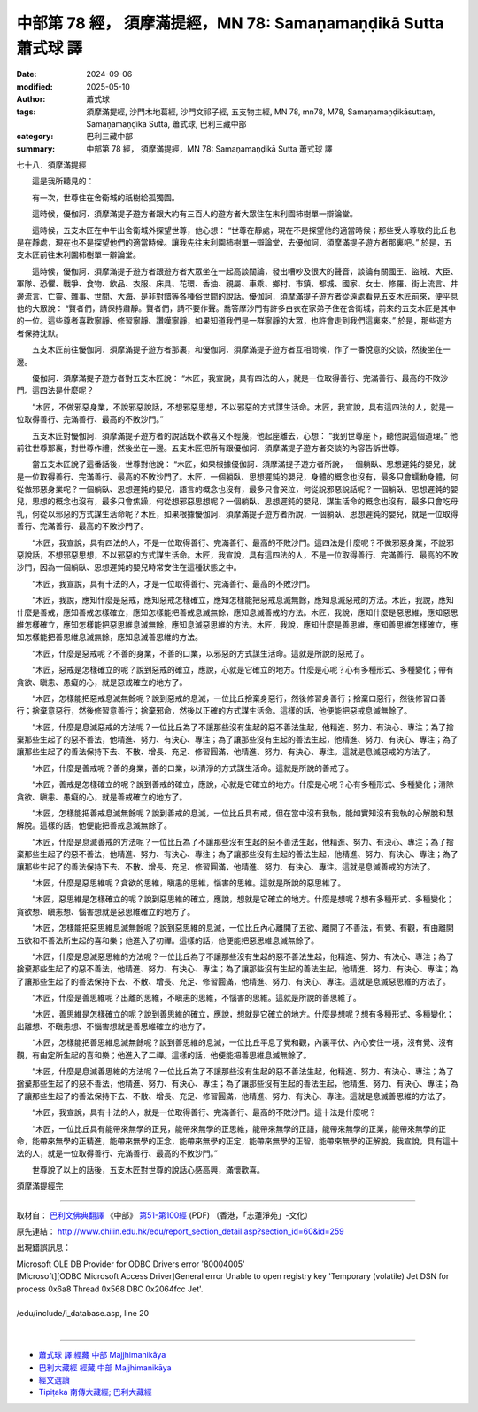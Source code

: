 中部第 78 經， 須摩滿提經，MN 78: Samaṇamaṇḍikā Sutta 蕭式球 譯
====================================================================

:date: 2024-09-06
:modified: 2025-05-10
:author: 蕭式球
:tags: 須摩滿提經, 沙門木地葛經, 沙門文祁子經, 五支物主經, MN 78, mn78, M78, Samaṇamaṇḍikāsuttaṃ, Samaṇamaṇḍikā Sutta, 蕭式球, 巴利三藏中部
:category: 巴利三藏中部
:summary: 中部第 78 經， 須摩滿提經，MN 78: Samaṇamaṇḍikā Sutta 蕭式球 譯



七十八．須摩滿提經
　　
　　這是我所聽見的：

　　有一次，世尊住在舍衛城的祇樹給孤獨園。

　　這時候，優伽訶．須摩滿提子遊方者跟大約有三百人的遊方者大眾住在末利園柿樹單一辯論堂。

　　這時候，五支木匠在中午出舍衛城外探望世尊，他心想： “世尊在靜處，現在不是探望他的適當時候；那些受人尊敬的比丘也是在靜處，現在也不是探望他們的適當時候。讓我先往末利園柿樹單一辯論堂，去優伽訶．須摩滿提子遊方者那裏吧。” 於是，五支木匠前往末利園柿樹單一辯論堂。

　　這時候，優伽訶．須摩滿提子遊方者跟遊方者大眾坐在一起高談闊論，發出嘈吵及很大的聲音，談論有關國王、盜賊、大臣、軍隊、恐懼、戰爭、食物、飲品、衣服、床具、花環、香油、親屬、車乘、鄉村、市鎮、都城、國家、女士、修羅、街上流言、井邊流言、亡靈、雜事、世間、大海、是非對錯等各種俗世間的說話。優伽訶．須摩滿提子遊方者從遠處看見五支木匠前來，便平息他的大眾說： “賢者們，請保持肅靜。賢者們，請不要作聲。喬答摩沙門有許多白衣在家弟子住在舍衛城，前來的五支木匠是其中的一位。這些尊者喜歡寧靜、修習寧靜、讚嘆寧靜，如果知道我們是一群寧靜的大眾，也許會走到我們這裏來。” 於是，那些遊方者保持沈默。

　　五支木匠前往優伽訶．須摩滿提子遊方者那裏，和優伽訶．須摩滿提子遊方者互相問候，作了一番悅意的交談，然後坐在一邊。

　　優伽訶．須摩滿提子遊方者對五支木匠說： “木匠，我宣說，具有四法的人，就是一位取得善行、完滿善行、最高的不敗沙門。這四法是什麼呢？

　　“木匠，不做邪惡身業，不說邪惡說話，不想邪惡思想，不以邪惡的方式謀生活命。木匠，我宣說，具有這四法的人，就是一位取得善行、完滿善行、最高的不敗沙門。”

　　五支木匠對優伽訶．須摩滿提子遊方者的說話既不歡喜又不輕蔑，他起座離去，心想： “我到世尊座下，聽他說這個道理。” 他前往世尊那裏，對世尊作禮，然後坐在一邊。五支木匠把所有跟優伽訶．須摩滿提子遊方者交談的內容告訴世尊。

　　當五支木匠說了這番話後，世尊對他說： “木匠，如果根據優伽訶．須摩滿提子遊方者所說，一個躺臥、思想遲鈍的嬰兒，就是一位取得善行、完滿善行、最高的不敗沙門了。木匠，一個躺臥、思想遲鈍的嬰兒，身體的概念也沒有，最多只會蠕動身體，何從做邪惡身業呢？一個躺臥、思想遲鈍的嬰兒，語言的概念也沒有，最多只會哭泣，何從說邪惡說話呢？一個躺臥、思想遲鈍的嬰兒，思想的概念也沒有，最多只會焦躁，何從想邪惡思想呢？一個躺臥、思想遲鈍的嬰兒，謀生活命的概念也沒有，最多只會吃母乳，何從以邪惡的方式謀生活命呢？木匠，如果根據優伽訶．須摩滿提子遊方者所說，一個躺臥、思想遲鈍的嬰兒，就是一位取得善行、完滿善行、最高的不敗沙門了。

　　“木匠，我宣說，具有四法的人，不是一位取得善行、完滿善行、最高的不敗沙門。這四法是什麼呢？不做邪惡身業，不說邪惡說話，不想邪惡思想，不以邪惡的方式謀生活命。木匠，我宣說，具有這四法的人，不是一位取得善行、完滿善行、最高的不敗沙門，因為一個躺臥、思想遲鈍的嬰兒時常安住在這種狀態之中。

　　“木匠，我宣說，具有十法的人，才是一位取得善行、完滿善行、最高的不敗沙門。

　　“木匠，我說，應知什麼是惡戒，應知惡戒怎樣確立，應知怎樣能把惡戒息滅無餘，應知息滅惡戒的方法。木匠，我說，應知什麼是善戒，應知善戒怎樣確立，應知怎樣能把善戒息滅無餘，應知息滅善戒的方法。木匠，我說，應知什麼是惡思維，應知惡思維怎樣確立，應知怎樣能把惡思維息滅無餘，應知息滅惡思維的方法。木匠，我說，應知什麼是善思維，應知善思維怎樣確立，應知怎樣能把善思維息滅無餘，應知息滅善思維的方法。

　　“木匠，什麼是惡戒呢？不善的身業，不善的口業，以邪惡的方式謀生活命。這就是所說的惡戒了。

　　“木匠，惡戒是怎樣確立的呢？說到惡戒的確立，應說，心就是它確立的地方。什麼是心呢？心有多種形式、多種變化；帶有貪欲、瞋恚、愚癡的心，就是惡戒確立的地方了。

　　“木匠，怎樣能把惡戒息滅無餘呢？說到惡戒的息滅，一位比丘捨棄身惡行，然後修習身善行；捨棄口惡行，然後修習口善行；捨棄意惡行，然後修習意善行；捨棄邪命，然後以正確的方式謀生活命。這樣的話，他便能把惡戒息滅無餘了。

　　“木匠，什麼是息滅惡戒的方法呢？一位比丘為了不讓那些沒有生起的惡不善法生起，他精進、努力、有決心、專注；為了捨棄那些生起了的惡不善法，他精進、努力、有決心、專注；為了讓那些沒有生起的善法生起，他精進、努力、有決心、專注；為了讓那些生起了的善法保持下去、不散、增長、充足、修習圓滿，他精進、努力、有決心、專注。這就是息滅惡戒的方法了。

　　“木匠，什麼是善戒呢？善的身業，善的口業，以清淨的方式謀生活命。這就是所說的善戒了。

　　“木匠，善戒是怎樣確立的呢？說到善戒的確立，應說，心就是它確立的地方。什麼是心呢？心有多種形式、多種變化；清除貪欲、瞋恚、愚癡的心，就是善戒確立的地方了。

　　“木匠，怎樣能把善戒息滅無餘呢？說到善戒的息滅，一位比丘具有戒，但在當中沒有我執，能如實知沒有我執的心解脫和慧解脫。這樣的話，他便能把善戒息滅無餘了。

　　“木匠，什麼是息滅善戒的方法呢？一位比丘為了不讓那些沒有生起的惡不善法生起，他精進、努力、有決心、專注；為了捨棄那些生起了的惡不善法，他精進、努力、有決心、專注；為了讓那些沒有生起的善法生起，他精進、努力、有決心、專注；為了讓那些生起了的善法保持下去、不散、增長、充足、修習圓滿，他精進、努力、有決心、專注。這就是息滅善戒的方法了。

　　“木匠，什麼是惡思維呢？貪欲的思維，瞋恚的思維，惱害的思維。這就是所說的惡思維了。

　　“木匠，惡思維是怎樣確立的呢？說到惡思維的確立，應說，想就是它確立的地方。什麼是想呢？想有多種形式、多種變化；貪欲想、瞋恚想、惱害想就是惡思維確立的地方了。

　　“木匠，怎樣能把惡思維息滅無餘呢？說到惡思維的息滅，一位比丘內心離開了五欲、離開了不善法，有覺、有觀，有由離開五欲和不善法所生起的喜和樂；他進入了初禪。這樣的話，他便能把惡思維息滅無餘了。

　　“木匠，什麼是息滅惡思維的方法呢？一位比丘為了不讓那些沒有生起的惡不善法生起，他精進、努力、有決心、專注；為了捨棄那些生起了的惡不善法，他精進、努力、有決心、專注；為了讓那些沒有生起的善法生起，他精進、努力、有決心、專注；為了讓那些生起了的善法保持下去、不散、增長、充足、修習圓滿，他精進、努力、有決心、專注。這就是息滅惡思維的方法了。

　　“木匠，什麼是善思維呢？出離的思維，不瞋恚的思維，不惱害的思維。這就是所說的善思維了。

　　“木匠，善思維是怎樣確立的呢？說到善思維的確立，應說，想就是它確立的地方。什麼是想呢？想有多種形式、多種變化；出離想、不瞋恚想、不惱害想就是善思維確立的地方了。

　　“木匠，怎樣能把善思維息滅無餘呢？說到善思維的息滅，一位比丘平息了覺和觀，內裏平伏、內心安住一境，沒有覺、沒有觀，有由定所生起的喜和樂；他進入了二禪。這樣的話，他便能把善思維息滅無餘了。

　　“木匠，什麼是息滅善思維的方法呢？一位比丘為了不讓那些沒有生起的惡不善法生起，他精進、努力、有決心、專注；為了捨棄那些生起了的惡不善法，他精進、努力、有決心、專注；為了讓那些沒有生起的善法生起，他精進、努力、有決心、專注；為了讓那些生起了的善法保持下去、不散、增長、充足、修習圓滿，他精進、努力、有決心、專注。這就是息滅善思維的方法了。

　　“木匠，我宣說，具有十法的人，就是一位取得善行、完滿善行、最高的不敗沙門。這十法是什麼呢？

　　“木匠，一位比丘具有能帶來無學的正見，能帶來無學的正思維，能帶來無學的正語，能帶來無學的正業，能帶來無學的正命，能帶來無學的正精進，能帶來無學的正念，能帶來無學的正定，能帶來無學的正智，能帶來無學的正解脫。我宣說，具有這十法的人，就是一位取得善行、完滿善行、最高的不敗沙門。”

　　世尊說了以上的話後，五支木匠對世尊的說話心感高興，滿懷歡喜。

須摩滿提經完

------

取材自： `巴利文佛典翻譯 <https://www.chilin.org/news/news-detail.php?id=202&type=2>`__ 《中部》 `第51-第100經 <https://www.chilin.org/upload/culture/doc/1666608320.pdf>`_ (PDF) （香港，「志蓮淨苑」-文化）

原先連結： http://www.chilin.edu.hk/edu/report_section_detail.asp?section_id=60&id=259

出現錯誤訊息：

| Microsoft OLE DB Provider for ODBC Drivers error '80004005'
| [Microsoft][ODBC Microsoft Access Driver]General error Unable to open registry key 'Temporary (volatile) Jet DSN for process 0x6a8 Thread 0x568 DBC 0x2064fcc Jet'.
| 
| /edu/include/i_database.asp, line 20
| 

------

- `蕭式球 譯 經藏 中部 Majjhimanikāya <{filename}majjhima-nikaaya-tr-by-siu-sk%zh.rst>`__

- `巴利大藏經 經藏 中部 Majjhimanikāya <{filename}majjhima-nikaaya%zh.rst>`__

- `經文選讀 <{filename}/articles/canon-selected/canon-selected%zh.rst>`__ 

- `Tipiṭaka 南傳大藏經; 巴利大藏經 <{filename}/articles/tipitaka/tipitaka%zh.rst>`__


..
  2025-05-10; created on 2024-09-06

